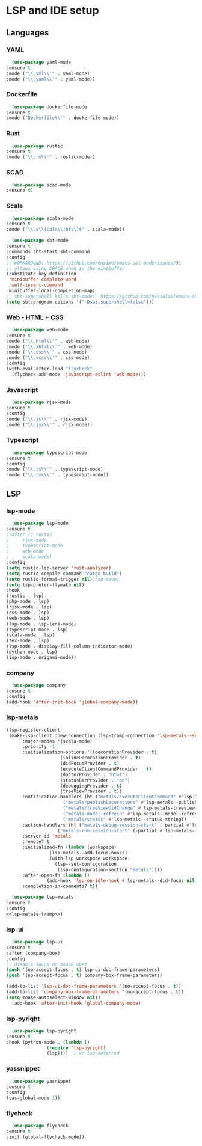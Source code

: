 * LSP and IDE setup
** Languages
*** YAML
    #+NAME: yaml
    #+BEGIN_SRC emacs-lisp
      (use-package yaml-mode
	:ensure t
	:mode ("\\.yml\\'" . yaml-mode)
	:mode ("\\.yaml\\'" . yaml-mode))
    #+END_SRC
*** Dockerfile
    #+NAME: dockefile
    #+BEGIN_SRC emacs-lisp
      (use-package dockerfile-mode
	:ensure t
	:mode ("Dockerfile\\'" . dockerfile-mode))
    #+END_SRC
*** Rust
    #+NAME: rust
    #+BEGIN_SRC emacs-lisp
      (use-package rustic
	:ensure t
	:mode ("\\.rs\\'" . rustic-mode))
    #+END_SRC
*** SCAD
    #+NAME: scad
    #+BEGIN_SRC emacs-lisp
      (use-package scad-mode
	:ensure t) 
    #+END_SRC
*** Scala
    #+NAME: scala
    #+BEGIN_SRC emacs-lisp
      (use-package scala-mode
	:ensure t
	:mode ("\\.s\\(cala\\|bt\\)$" . scala-mode))

      (use-package sbt-mode
	:ensure t
	:commands sbt-start sbt-command
	:config
	;; WORKAROUND: https://github.com/ensime/emacs-sbt-mode/issues/31
	;; allows using SPACE when in the minibuffer
	(substitute-key-definition
	 'minibuffer-complete-word
	 'self-insert-command
	 minibuffer-local-completion-map)
	;; sbt-supershell kills sbt-mode:  https://github.com/hvesalai/emacs-sbt-mode/issues/152
	(setq sbt:program-options '("-Dsbt.supershell=false")))
    #+END_SRC
*** Web - HTML + CSS
    #+NAME: web
    #+BEGIN_SRC emacs-lisp
      (use-package web-mode
	:ensure t
	:mode ("\\.html\\'" . web-mode)
	:mode ("\\.xhtml\\'" . web-mode)
	:mode ("\\.css\\'" . css-mode)
	:mode ("\\.scss\\'" . css-mode)
	:config
	(with-eval-after-load "flycheck"
	  (flycheck-add-mode 'javascript-eslint 'web-mode)))
    #+END_SRC
*** Javascript
    #+NAME: javascript
    #+BEGIN_SRC emacs-lisp
      (use-package rjsx-mode
	:ensure t
	:config
	:mode ("\\.js\\'" . rjsx-mode)
	:mode ("\\.jsx\\'" . rjsx-mode))
    #+END_SRC
*** Typescript
    #+NAME: typescript
    #+BEGIN_SRC emacs-lisp
      (use-package typescript-mode
	:ensure t
	:config
	:mode ("\\.ts\\'" . typescript-mode)
	:mode ("\\.tsx\\'" . typescript-mode))
    #+END_SRC
** LSP
*** lsp-mode
    #+NAME: lsp-mode
    #+BEGIN_SRC emacs-lisp
      (use-package lsp-mode
	:ensure t
	;:after (; rustic
	;	  rjsx-mode
	;	  typescript-mode
	;	  web-mode
	;	  scala-mode)
	:config
	(setq rustic-lsp-server 'rust-analyzer)
	(setq rustic-compile-command "cargo build")
	(setq rustic-format-trigger nil);'on-save)
	(setq lsp-prefer-flymake nil)
	:hook
	(rustic . lsp)
	(php-mode . lsp)
	(rjsx-mode . lsp)
	(css-mode . lsp)
	(web-mode . lsp)
	(lsp-mode . lsp-lens-mode)
	(typescript-mode . lsp)
	(scala-mode . lsp)
	(tex-mode . lsp)
	(lsp-mode . display-fill-column-indicator-mode)
	(python-mode . lsp)
	(lsp-mode . origami-mode))
    #+END_SRC
*** company
    #+NAME: company
    #+BEGIN_SRC emacs-lisp
      (use-package company
	:ensure t
	:config
	(add-hook 'after-init-hook 'global-company-mode))
    #+END_SRC
*** lsp-metals 
    #+NAME: lsp-metals-tramp
    #+BEGIN_SRC emacs-lisp :tangle no
      (lsp-register-client
       (make-lsp-client :new-connection (lsp-tramp-connection 'lsp-metals--server-command)
			:major-modes '(scala-mode)
			:priority -1
			:initialization-options '((decorationProvider . t)
						  (inlineDecorationProvider . t)
						  (didFocusProvider . t)
						  (executeClientCommandProvider . t)
						  (doctorProvider . "html")
						  (statusBarProvider . "on")
						  (debuggingProvider . t)
						  (treeViewProvider . t))
			:notification-handlers (ht ("metals/executeClientCommand" #'lsp-metals--execute-client-command)
						   ("metals/publishDecorations" #'lsp-metals--publish-decorations)
						   ("metals/treeViewDidChange" #'lsp-metals-treeview--did-change)
						   ("metals-model-refresh" #'lsp-metals--model-refresh)
						   ("metals/status" #'lsp-metals--status-string))
			:action-handlers (ht ("metals-debug-session-start" (-partial #'lsp-metals--debug-start :json-false))
					     ("metals-run-session-start" (-partial #'lsp-metals--debug-start t)))
			:server-id 'metals
			:remote? t
			:initialized-fn (lambda (workspace)
					  (lsp-metals--add-focus-hooks)
					  (with-lsp-workspace workspace
					    (lsp--set-configuration
					     (lsp-configuration-section "metals"))))
			:after-open-fn (lambda ()
					 (add-hook 'lsp-on-idle-hook #'lsp-metals--did-focus nil t))
			:completion-in-comments? t))
    #+END_SRC
    #+NAME: lsp-metals
    #+BEGIN_SRC emacs-lisp :noweb yes
      (use-package lsp-metals
	:ensure t
	:config
	<<lsp-metals-tramp>>)
    #+END_SRC
*** lsp-ui
    #+NAME: lsp-ui
    #+BEGIN_SRC emacs-lisp
      (use-package lsp-ui
	:ensure t
	:after (company-box)
	:config
	;; disable focus on mouse over
	(push '(no-accept-focus . t) lsp-ui-doc-frame-parameters)
	(push '(no-accept-focus . t) company-box-frame-parameters)

	(add-to-list 'lsp-ui-doc-frame-parameters '(no-accept-focus . t))
	(add-to-list 'company-box-frame-parameters '(no-accept-focus . t))
	(setq mouse-autoselect-window nil))
      (add-hook 'after-init-hook 'global-company-mode)
    #+END_SRC
*** lsp-pyright
    #+NAME: lsp-pyright
    #+BEGIN_SRC emacs-lisp
      (use-package lsp-pyright
	:ensure t
	:hook (python-mode . (lambda ()
			       (require 'lsp-pyright)
			       (lsp))))  ; or lsp-deferred
    #+END_SRC
*** yassnippet
    #+NAME: yasnippet
    #+BEGIN_SRC emacs-lisp
      (use-package yasnippet
	:ensure t
	:config
	(yas-global-mode 1)) 
    #+END_SRC
*** flycheck
    #+NAME: flycheck
    #+BEGIN_SRC emacs-lisp
      (use-package flycheck
	:ensure t
	:init (global-flycheck-mode))
    #+END_SRC
